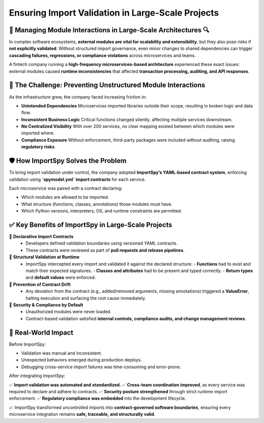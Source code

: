 Ensuring Import Validation in Large-Scale Projects
==================================================

🏢 Managing Module Interactions in Large-Scale Architectures 🔍
---------------------------------------------------------------

In complex software ecosystems, **external modules are vital for scalability and extensibility**,  
but they also pose risks if **not explicitly validated**. Without structured import governance,  
even minor changes to shared dependencies can trigger **cascading failures, regressions,  
or compliance violations** across microservices and teams.

A fintech company running a **high-frequency microservices-based architecture** experienced these exact issues:  
external modules caused **runtime inconsistencies** that affected **transaction processing, auditing, and API responses**.

🚨 The Challenge: Preventing Unstructured Module Interactions
-------------------------------------------------------------

As the infrastructure grew, the company faced increasing friction in:

- **Unintended Dependencies**  
  Microservices imported libraries outside their scope, resulting in broken logic and data flow.

- **Inconsistent Business Logic**  
  Critical functions changed silently, affecting multiple services downstream.

- **No Centralized Visibility**  
  With over 200 services, no clear mapping existed between which modules were imported where.

- **Compliance Exposure**  
  Without enforcement, third-party packages were included without auditing, raising **regulatory risks**.

🛡️ How ImportSpy Solves the Problem
-----------------------------------

To bring import validation under control, the company adopted **ImportSpy’s YAML-based contract system**,  
enforcing validation using **`spymodel.yml` import contracts** for each service.

Each microservice was paired with a contract declaring:

- Which modules are allowed to be imported.
- What structure (functions, classes, annotations) those modules must have.
- Which Python versions, interpreters, OS, and runtime constraints are permitted.

✅ Key Benefits of ImportSpy in Large-Scale Projects
----------------------------------------------------

🔹 **Declarative Import Contracts**  
   - Developers defined validation boundaries using versioned YAML contracts.
   - These contracts were reviewed as part of **pull requests and release pipelines**.

🔹 **Structural Validation at Runtime**  
   - ImportSpy intercepted every import and validated it against the declared structure:
     - **Functions** had to exist and match their expected signatures.
     - **Classes and attributes** had to be present and typed correctly.
     - **Return types** and **default values** were enforced.

🔹 **Prevention of Contract Drift**  
   - Any deviation from the contract (e.g., added/removed arguments, missing annotations)  
     triggered a **ValueError**, halting execution and surfacing the root cause immediately.

🔹 **Security & Compliance by Default**  
   - Unauthorized modules were never loaded.
   - Contract-based validation satisfied **internal controls, compliance audits, and change management reviews**.

🚀 Real-World Impact
---------------------

Before ImportSpy:

- Validation was manual and inconsistent.
- Unexpected behaviors emerged during production deploys.
- Debugging cross-service import failures was time-consuming and error-prone.

After integrating ImportSpy:

✅ **Import validation was automated and standardized.**  
✅ **Cross-team coordination improved**, as every service was required to declare and adhere to contracts.  
✅ **Security posture strengthened** through strict runtime import enforcement.  
✅ **Regulatory compliance was embedded** into the development lifecycle.  

📈 ImportSpy transformed uncontrolled imports into **contract-governed software boundaries**,  
ensuring every microservice integration remains **safe, traceable, and structurally valid**.
